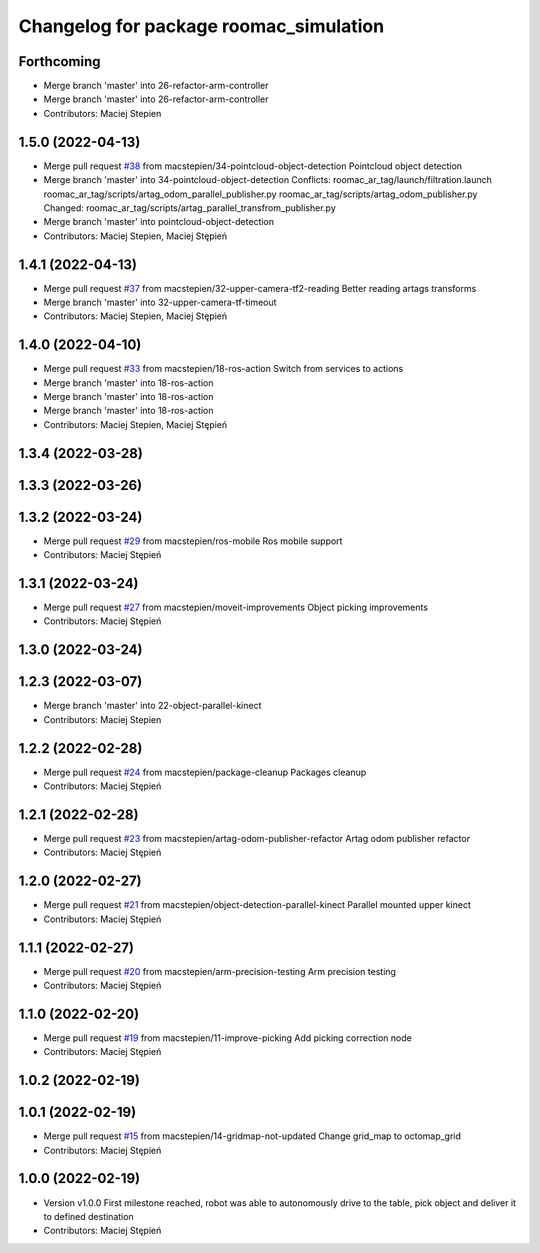 ^^^^^^^^^^^^^^^^^^^^^^^^^^^^^^^^^^^^^^^
Changelog for package roomac_simulation
^^^^^^^^^^^^^^^^^^^^^^^^^^^^^^^^^^^^^^^

Forthcoming
-----------
* Merge branch 'master' into 26-refactor-arm-controller
* Merge branch 'master' into 26-refactor-arm-controller
* Contributors: Maciej Stepien

1.5.0 (2022-04-13)
------------------
* Merge pull request `#38 <https://github.com/macstepien/roomac_ros/issues/38>`_ from macstepien/34-pointcloud-object-detection
  Pointcloud object detection
* Merge branch 'master' into 34-pointcloud-object-detection
  Conflicts:
  roomac_ar_tag/launch/filtration.launch
  roomac_ar_tag/scripts/artag_odom_parallel_publisher.py
  roomac_ar_tag/scripts/artag_odom_publisher.py
  Changed:
  roomac_ar_tag/scripts/artag_parallel_transfrom_publisher.py
* Merge branch 'master' into pointcloud-object-detection
* Contributors: Maciej Stepien, Maciej Stępień

1.4.1 (2022-04-13)
------------------
* Merge pull request `#37 <https://github.com/macstepien/roomac_ros/issues/37>`_ from macstepien/32-upper-camera-tf2-reading
  Better reading artags transforms
* Merge branch 'master' into 32-upper-camera-tf-timeout
* Contributors: Maciej Stepien, Maciej Stępień

1.4.0 (2022-04-10)
------------------
* Merge pull request `#33 <https://github.com/macstepien/roomac_ros/issues/33>`_ from macstepien/18-ros-action
  Switch from services to actions
* Merge branch 'master' into 18-ros-action
* Merge branch 'master' into 18-ros-action
* Merge branch 'master' into 18-ros-action
* Contributors: Maciej Stepien, Maciej Stępień

1.3.4 (2022-03-28)
------------------

1.3.3 (2022-03-26)
------------------

1.3.2 (2022-03-24)
------------------
* Merge pull request `#29 <https://github.com/macstepien/roomac_ros/issues/29>`_ from macstepien/ros-mobile
  Ros mobile support
* Contributors: Maciej Stępień

1.3.1 (2022-03-24)
------------------
* Merge pull request `#27 <https://github.com/macstepien/roomac_ros/issues/27>`_ from macstepien/moveit-improvements
  Object picking improvements
* Contributors: Maciej Stępień

1.3.0 (2022-03-24)
------------------

1.2.3 (2022-03-07)
------------------
* Merge branch 'master' into 22-object-parallel-kinect
* Contributors: Maciej Stepien

1.2.2 (2022-02-28)
------------------
* Merge pull request `#24 <https://github.com/macstepien/roomac_ros/issues/24>`_ from macstepien/package-cleanup
  Packages cleanup
* Contributors: Maciej Stępień

1.2.1 (2022-02-28)
------------------
* Merge pull request `#23 <https://github.com/macstepien/roomac_ros/issues/23>`_ from macstepien/artag-odom-publisher-refactor
  Artag odom publisher refactor
* Contributors: Maciej Stępień

1.2.0 (2022-02-27)
------------------
* Merge pull request `#21 <https://github.com/macstepien/roomac_ros/issues/21>`_ from macstepien/object-detection-parallel-kinect
  Parallel mounted upper kinect
* Contributors: Maciej Stępień

1.1.1 (2022-02-27)
------------------
* Merge pull request `#20 <https://github.com/macstepien/roomac_ros/issues/20>`_ from macstepien/arm-precision-testing
  Arm precision testing
* Contributors: Maciej Stępień

1.1.0 (2022-02-20)
------------------
* Merge pull request `#19 <https://github.com/macstepien/roomac_ros/issues/19>`_ from macstepien/11-improve-picking
  Add picking correction node
* Contributors: Maciej Stępień

1.0.2 (2022-02-19)
------------------

1.0.1 (2022-02-19)
------------------
* Merge pull request `#15 <https://github.com/macstepien/roomac_ros/issues/15>`_ from macstepien/14-gridmap-not-updated
  Change grid_map to octomap_grid
* Contributors: Maciej Stępień

1.0.0 (2022-02-19)
------------------
* Version v1.0.0 First milestone reached, robot was able to autonomously drive to the table, pick object and deliver it to defined destination 
* Contributors: Maciej Stępień